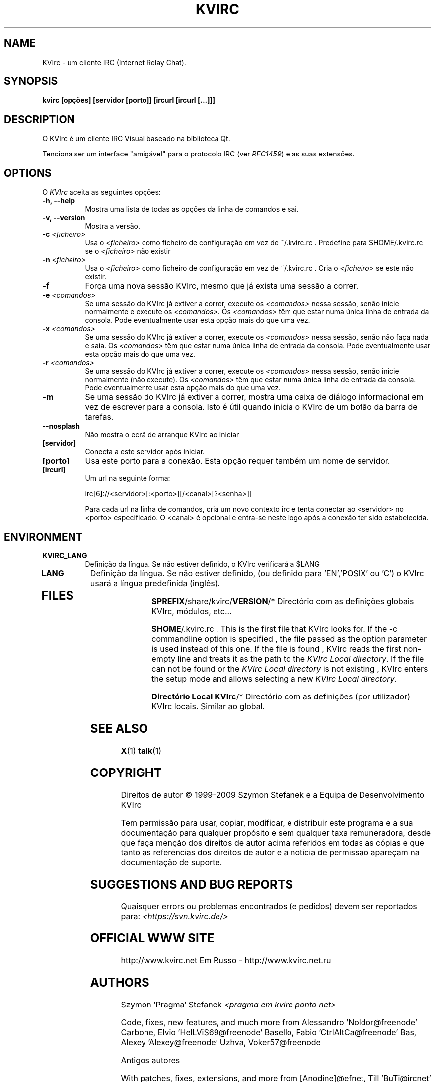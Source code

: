 .TH KVIRC 1 "02/09/2009" Version 4.0.0
.SH NAME
KVIrc - um cliente IRC (Internet Relay Chat).
.SH SYNOPSIS
.B kvirc [opções] [servidor [porto]] [ircurl [ircurl [...]]]

.SH DESCRIPTION
.PP
O KVIrc é um cliente IRC Visual baseado na biblioteca Qt.
.PP
Tenciona ser um interface "amigável" para o protocolo IRC (ver \fIRFC1459\fP)
e as suas extensões.
.SH OPTIONS
O \fIKVIrc\fP aceita as seguintes opções:
.TP 8
.B  \-h, \-\-help
Mostra uma lista de todas as opções da linha de comandos e sai.
.TP 8
.B \-v, \-\-version
Mostra a versão.
.TP 8
.B \-c \fI<ficheiro>\fP
Usa o \fI<ficheiro>\fP como ficheiro de configuração em vez de ~/.kvirc.rc .
Predefine para $HOME/.kvirc.rc se o \fI<ficheiro>\fP não existir
.TP 8
.B \-n \fI<ficheiro>\fP
Usa o \fI<ficheiro>\fP como ficheiro de configuração em vez de ~/.kvirc.rc .
Cria o \fI<ficheiro>\fP se este não existir.
.TP 8
.B \-f
Força uma nova sessão KVIrc, mesmo que já exista uma sessão a correr.
.TP 8
.B \-e \fI<comandos>\fP
Se uma sessão do KVIrc já extiver a correr, execute os \fI<comandos>\fP
nessa sessão, senão inicie normalmente e execute os \fI<comandos>\fP.
Os \fI<comandos>\fP têm que estar numa única linha de entrada da consola.
Pode eventualmente usar esta opção mais do que uma vez.
.TP 8
.B \-x \fI<comandos>\fP
Se uma sessão do KVIrc já extiver a correr, execute os \fI<comandos>\fP
nessa sessão, senão não faça nada e saia.
Os \fI<comandos>\fP têm que estar numa única linha de entrada da consola.
Pode eventualmente usar esta opção mais do que uma vez.
.TP 8
.B \-r \fI<comandos>\fP
Se uma sessão do KVIrc já extiver a correr, execute os \fI<comandos>\fP
nessa sessão, senão inicie normalmente (não execute).
Os \fI<comandos>\fP têm que estar numa única linha de entrada da consola.
Pode eventualmente usar esta opção mais do que uma vez.
.TP 8
.B \-m
Se uma sessão do KVIrc já extiver a correr, mostra uma caixa de diálogo
informacional em vez de escrever para a consola.
Isto é útil quando inicia o KVIrc de um botão da barra de tarefas.
.TP 8
.B \-\-nosplash
Não mostra o ecrã de arranque KVIrc ao iniciar
.TP 8
.B [servidor]
Conecta a este servidor após iniciar.
.TP 8
.B [porto]
Usa este porto para a conexão.
Esta opção requer também um nome de servidor.
.TP 8
.B [ircurl]
Um url na seguinte forma:

  irc[6]://<servidor>[:<porto>][/<canal>[?<senha>]]

Para cada url na linha de comandos, cria um novo contexto irc
e tenta conectar ao <servidor> no <porto> especificado.
O <canal> é opcional e entra-se neste logo após a conexão
ter sido estabelecida.

.SH ENVIRONMENT
.PP
.TP 8
.B KVIRC_LANG
Definição da língua.
Se não estiver definido, o KVIrc verificará a $LANG
.TP 8
.B LANG
Definição da língua.
Se não estiver definido, (ou definido para 'EN','POSIX' ou 'C') o KVIrc usará
a língua predefinida (inglês).
.TP 8

.SH FILES

\fB$PREFIX\fP/share/kvirc/\fBVERSION\fP/*
Directório com as definições globais KVIrc, módulos, etc...

\fB$HOME\fP/.kvirc.rc . This is the first file that KVIrc looks for.
If the \-c commandline option is specified , the file passed
as the option parameter is used instead of this one.
If the file is found , KVIrc reads the first non-empty line
and treats it as the path to the \fIKVIrc Local directory\fP.
If the file can not be found or the \fIKVIrc Local directory\fP
is not existing , KVIrc enters the setup mode and allows
selecting a new \fIKVIrc Local directory\fP.

\fBDirectório Local KVIrc\fP/*
Directório com as definições (por utilizador) KVIrc locais.
Similar ao global.

.SH SEE ALSO
.BR X (1)
.BR talk (1)
.SH COPYRIGHT
Direitos de autor \(co  1999-2009 Szymon Stefanek e a Equipa de Desenvolvimento KVIrc

Tem permissão para usar, copiar, modificar, e distribuir este programa e a sua
documentação para qualquer propósito e sem qualquer taxa remuneradora, desde que
faça menção dos direitos de autor acima referidos em todas as cópias e que tanto
as referências dos direitos de autor e a notícia de permissão apareçam na
documentação de suporte.

.SH SUGGESTIONS AND BUG REPORTS
Quaisquer errors ou problemas encontrados (e pedidos) devem ser reportados
para:
\fI<https://svn.kvirc.de/>\fP

.SH OFFICIAL WWW SITE

http://www.kvirc.net
Em Russo - http://www.kvirc.net.ru

.SH AUTHORS
Szymon 'Pragma' Stefanek \fI<pragma em kvirc ponto net>\fP

Code, fixes, new features, and much more from
Alessandro 'Noldor@freenode' Carbone, Elvio 'HelLViS69@freenode' Basello, Fabio 'CtrlAltCa@freenode' Bas, Alexey 'Alexey@freenode' Uzhva, Voker57@freenode

Antigos autores

With patches, fixes, extensions, and more from
[Anodine]@efnet, Till 'BuTi@ircnet' Busch, Fritz 'KNFritz@ircnet' Elfert, RAD Kade 1

With bug-hunting, hard-thinking, eyes-consuming,
nights spent on IRC, great suggestions and more from lots
of people all over the net, including but not limited to
Paul 'infected@ircnet' Boehm, Olle 'Crocodile@ircnet' H\[:a]lln\[:a]s, Diablo@ircnet,
Andrew 'Drosha@ircnet' Frolov, MalboroLi@ircnet, munehiro@ircnet
